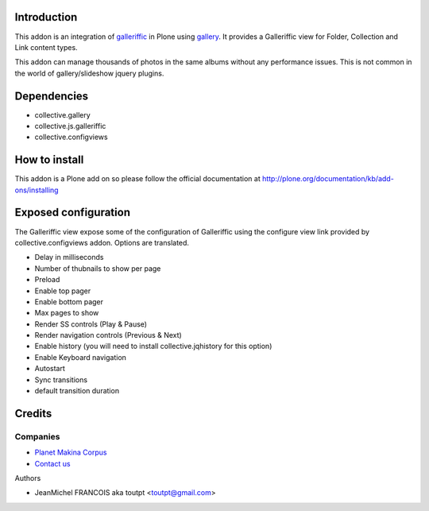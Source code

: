Introduction
============

This addon is an integration of galleriffic_ in Plone using gallery_. 
It provides a Galleriffic view for Folder, Collection and Link content types.

This addon can manage thousands of photos in the same albums without any
performance issues. This is not common in the world of gallery/slideshow
jquery plugins.

Dependencies
============

* collective.gallery
* collective.js.galleriffic
* collective.configviews

How to install
==============

This addon is a Plone add on so please follow the official documentation at 
http://plone.org/documentation/kb/add-ons/installing

Exposed configuration
=====================

The Galleriffic view expose some of the configuration of Galleriffic using the 
configure view link provided by collective.configviews addon. 
Options are translated.

* Delay in milliseconds
* Number of thubnails to show per page
* Preload
* Enable top pager
* Enable bottom pager
* Max pages to show
* Render SS controls (Play & Pause)
* Render navigation controls (Previous & Next)
* Enable history (you will need to install collective.jqhistory for this option)
* Enable Keyboard navigation
* Autostart
* Sync transitions
* default transition duration


Credits
=======

Companies
---------

|makinacom|_

* `Planet Makina Corpus <http://www.makina-corpus.org>`_
* `Contact us <mailto:python@makina-corpus.org>`_

Authors

- JeanMichel FRANCOIS aka toutpt <toutpt@gmail.com>

.. Contributors

.. |makinacom| image:: http://depot.makina-corpus.org/public/logo.gif
.. _makinacom:  http://www.makina-corpus.com
.. _Galleriffic: http://www.twospy.com/galleriffic/
.. _gallery: http://plone.org/products/collective.gallery

